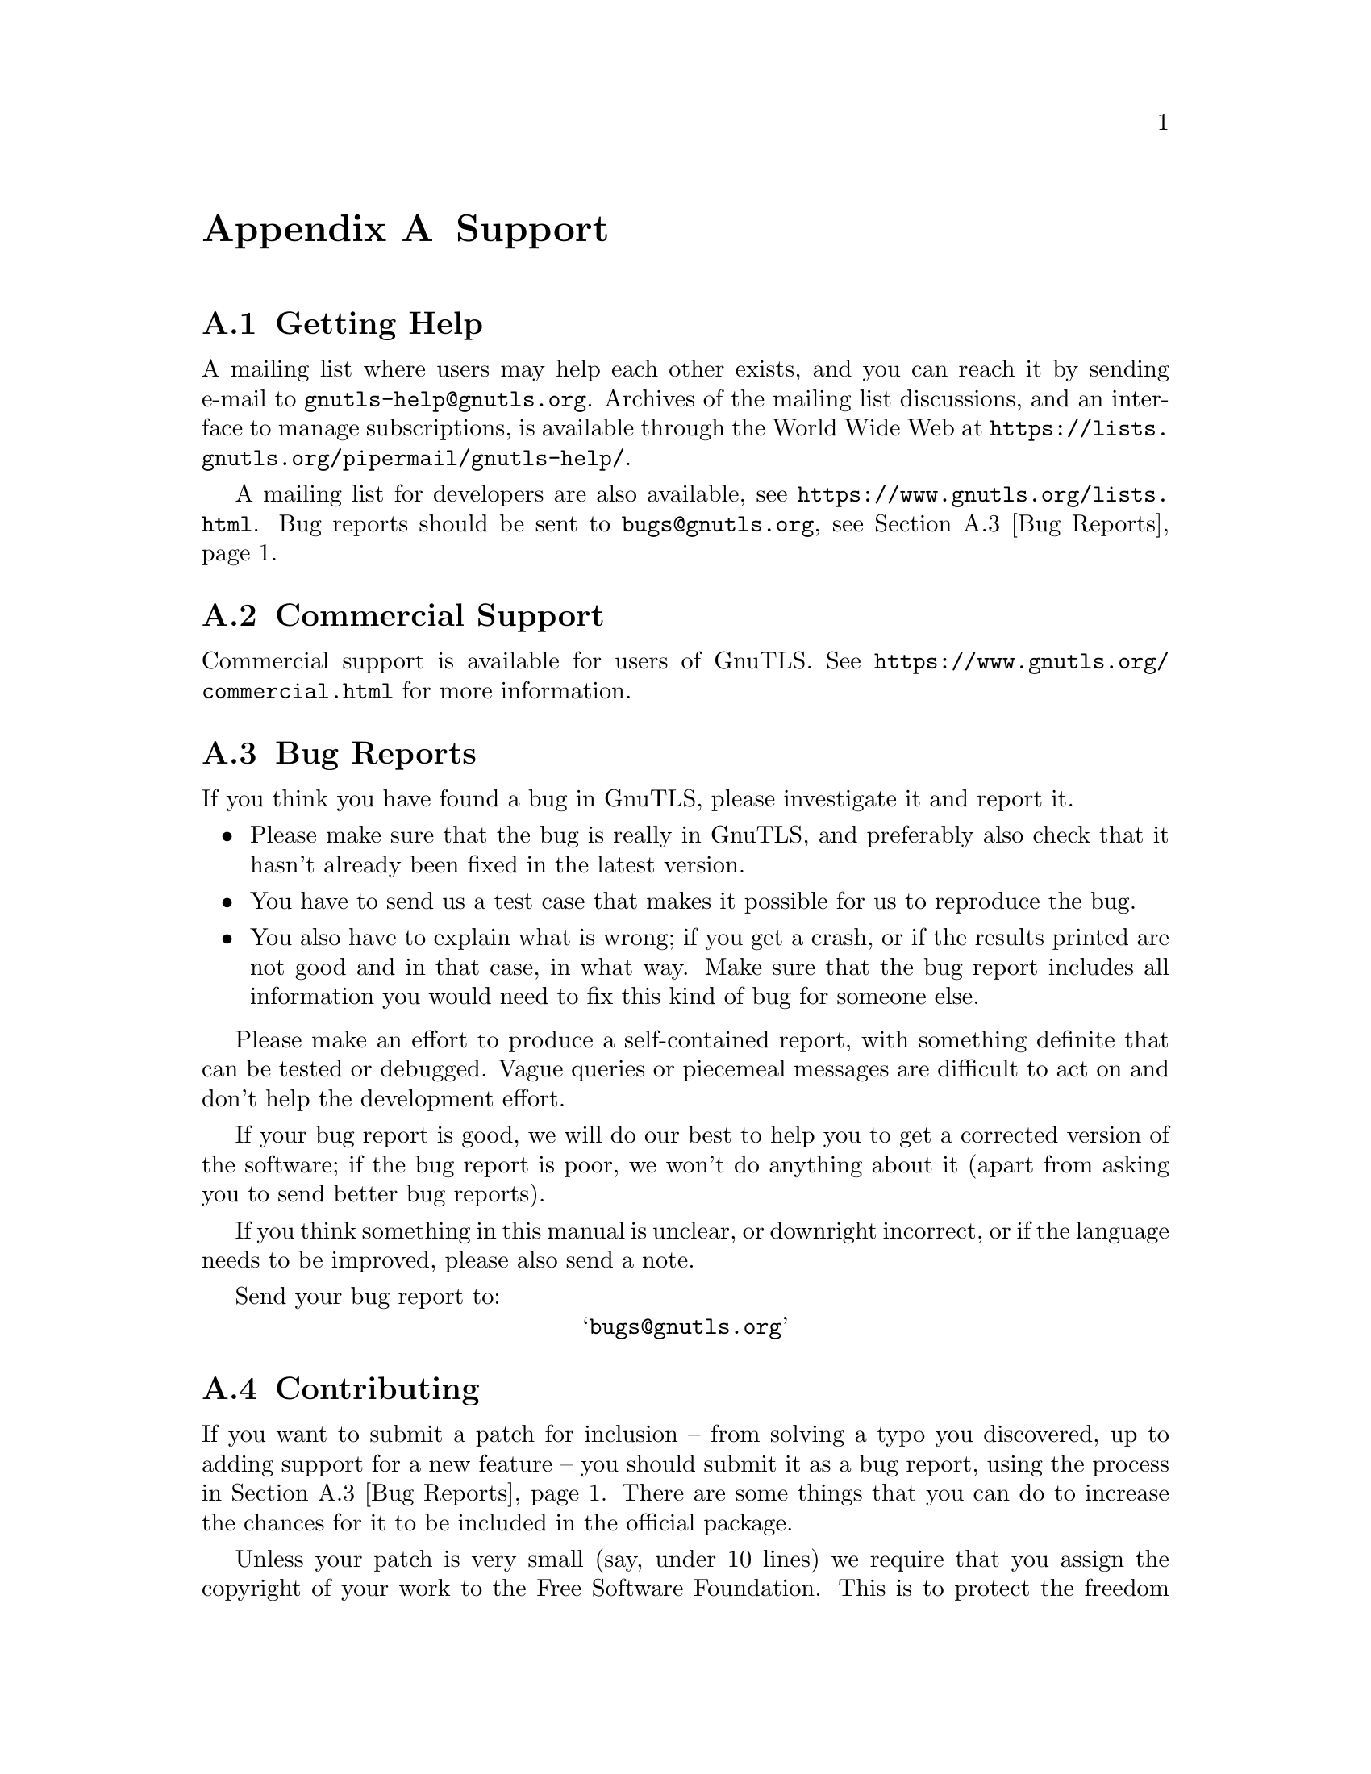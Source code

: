 @node Support
@appendix Support

@menu
* Getting help::
* Commercial Support::
* Bug Reports::
* Contributing::
* Certification::
@end menu

@node Getting help
@section Getting Help

A mailing list where users may help each other exists, and you can
reach it by sending e-mail to @email{gnutls-help@@gnutls.org}.  Archives
of the mailing list discussions, and an interface to manage
subscriptions, is available through the World Wide Web at
@url{https://lists.gnutls.org/pipermail/gnutls-help/}.

A mailing list for developers are also available, see
@url{https://www.gnutls.org/lists.html}.
Bug reports should be sent to @email{bugs@@gnutls.org}, see
@ref{Bug Reports}.

@node Commercial Support
@section Commercial Support

Commercial support is available for users of GnuTLS. See
@url{https://www.gnutls.org/commercial.html} for more information.


@node Bug Reports
@section Bug Reports
@cindex reporting bugs

If you think you have found a bug in GnuTLS, please investigate it and
report it.

@itemize @bullet

@item Please make sure that the bug is really in GnuTLS, and
preferably also check that it hasn't already been fixed in the latest
version.

@item You have to send us a test case that makes it possible for us to
reproduce the bug.

@item You also have to explain what is wrong; if you get a crash, or
if the results printed are not good and in that case, in what way.
Make sure that the bug report includes all information you would need
to fix this kind of bug for someone else.

@end itemize

Please make an effort to produce a self-contained report, with
something definite that can be tested or debugged.  Vague queries or
piecemeal messages are difficult to act on and don't help the
development effort.

If your bug report is good, we will do our best to help you to get a
corrected version of the software; if the bug report is poor, we won't
do anything about it (apart from asking you to send better bug
reports).

If you think something in this manual is unclear, or downright
incorrect, or if the language needs to be improved, please also send a
note.

Send your bug report to:

@center @samp{bugs@@gnutls.org}

@node Contributing
@section Contributing
@cindex contributing
@cindex hacking

If you want to submit a patch for inclusion -- from solving a typo you
discovered, up to adding support for a new feature -- you should
submit it as a bug report, using the process in @ref{Bug Reports}.  There are some
things that you can do to increase the chances for it to be included
in the official package.

Unless your patch is very small (say, under 10 lines) we require that
you assign the copyright of your work to the Free Software Foundation.
This is to protect the freedom of the project.  If you have not
already signed papers, we will send you the necessary information when
you submit your contribution.

For contributions that doesn't consist of actual programming code, the
only guidelines are common sense.  
For code contributions, a number of style guides will help you:

@itemize @bullet

@item Coding Style.
Follow the GNU Standards document.
@c (@pxref{top, GNU Coding Standards,,standards}).

If you normally code using another coding standard, there is no
problem, but you should use @samp{indent} to reformat the code
@c (@pxref{top, GNU Indent,, indent}) 
before submitting your work.

@item Use the unified diff format @samp{diff -u}.

@item Return errors.
No reason whatsoever should abort the execution of the library.  Even
memory allocation errors, e.g. when malloc return NULL, should work
although result in an error code.

@item Design with thread safety in mind.
Don't use global variables.  Don't even write to per-handle global
variables unless the documented behaviour of the function you write is
to write to the per-handle global variable.

@item Avoid using the C math library.
It causes problems for embedded implementations, and in most
situations it is very easy to avoid using it.

@item Document your functions.
Use comments before each function headers, that, if properly
formatted, are extracted into Texinfo manuals and GTK-DOC web pages.

@item Supply a ChangeLog and NEWS entries, where appropriate.

@end itemize

@node Certification
@section Certification
@cindex certification

There are certifications from national or international bodies which "prove"
to an auditor that the crypto component follows some best practices, such
as unit testing and reliance on well known crypto primitives.

GnuTLS has support for the FIPS 140-2 certification under Red Hat Enterprise Linux.
See @ref{FIPS140-2 mode} for more information.
